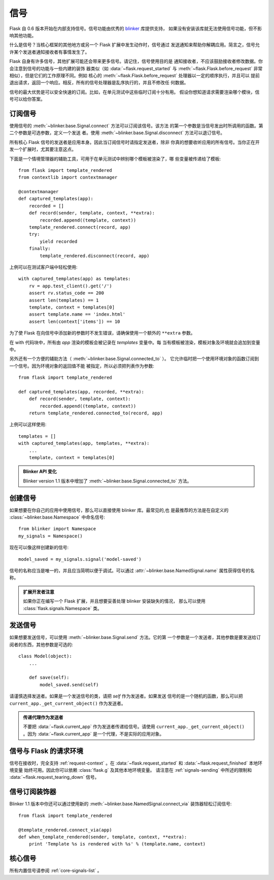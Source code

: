 .. _signals:

信号
=======

.. versionadded:: 0.6

Flask 自 0.6 版本开始在内部支持信号。信号功能由优秀的 `blinker`_ 库提供支持，
如果没有安装该库就无法使用信号功能，但不影响其他功能。

什么是信号？当核心框架的其他地方或另一个 Flask 扩展中发生动作时，信号通过
发送通知来帮助你解耦应用。简言之，信号允许某个发送者通知接收者有事情发生了。

Flask 自身有许多信号，其他扩展可能还会带来更多信号。请记住，信号使用目的是
通知接收者，不应该鼓励接收者修改数据。你会注意到信号的功能与一些内建的装饰
器类似（如 :data:`~flask.request_started` 与
:meth:`~flask.Flask.before_request` 非常相似），但是它们的工作原理不同。例如
核心的 :meth:`~flask.Flask.before_request` 处理器以一定的顺序执行，并且可以
提前退出请求，返回一个响应。相反，所有的信号处理器是乱序执行的，并且不修改任
何数据。

信号的最大优势是可以安全快速的订阅。比如，在单元测试中这些临时订阅十分有用。
假设你想知道请求需要渲染哪个模块，信号可以给你答案。

订阅信号
----------------------

使用信号的 :meth:`~blinker.base.Signal.connect` 方法可以订阅该信号。该方法
的第一个参数是当信号发出时所调用的函数。第二个参数是可选参数，定义一个发送
者。使用 :meth:`~blinker.base.Signal.disconnect` 方法可以退订信号。

所有核心 Flask 信号的发送者是应用本身。因此当订阅信号时请指定发送者，除非
你真的想要收听应用的所有信号。当你正在开发一个扩展时，尤其要注意这点。

下面是一个情境管理器的辅助工具，可用于在单元测试中辨别哪个模板被渲染了，哪
些变量被传递给了模板::

    from flask import template_rendered
    from contextlib import contextmanager

    @contextmanager
    def captured_templates(app):
        recorded = []
        def record(sender, template, context, **extra):
            recorded.append((template, context))
        template_rendered.connect(record, app)
        try:
            yield recorded
        finally:
            template_rendered.disconnect(record, app)

上例可以在测试客户端中轻松使用::

    with captured_templates(app) as templates:
        rv = app.test_client().get('/')
        assert rv.status_code == 200
        assert len(templates) == 1
        template, context = templates[0]
        assert template.name == 'index.html'
        assert len(context['items']) == 10

为了使 Flask 在向信号中添加新的参数时不发生错误，请确保使用一个额外的
``**extra`` 参数。

在 with 代码块中，所有由 `app` 渲染的模板会被记录在 `templates` 变量中。每
当有模板被渲染，模板对象及环境就会追加到变量中。

另外还有一个方便的辅助方法（ :meth:`~blinker.base.Signal.connected_to` ）。
它允许临时把一个使用环境对象的函数订阅到一个信号。因为环境对象的返回值不能
被指定，所以必须把列表作为参数::

    from flask import template_rendered

    def captured_templates(app, recorded, **extra):
        def record(sender, template, context):
            recorded.append((template, context))
        return template_rendered.connected_to(record, app)

上例可以这样使用::

    templates = []
    with captured_templates(app, templates, **extra):
        ...
        template, context = templates[0]

.. admonition:: Blinker API 变化

   Blinker version 1.1 版本中增加了
   :meth:`~blinker.base.Signal.connected_to` 方法。


创建信号
----------------

如果想要在你自己的应用中使用信号，那么可以直接使用 blinker 库。最常见的,也
是最推荐的方法是在自定义的 :class:`~blinker.base.Namespace` 中命名信号::

    from blinker import Namespace
    my_signals = Namespace()

现在可以像这样创建新的信号::

    model_saved = my_signals.signal('model-saved')

信号的名称应当是唯一的，并且应当简明以便于调试。可以通过
:attr:`~blinker.base.NamedSignal.name` 属性获得信号的名称。

.. admonition:: 扩展开发者注意

   如果你正在编写一个 Flask 扩展，并且想要妥善处理 blinker 安装缺失的情况，
   那么可以使用 :class:`flask.signals.Namespace` 类。

.. _signals-sending:

发送信号
---------------

如果想要发送信号，可以使用 :meth:`~blinker.base.Signal.send` 方法。它的第
一个参数是一个发送者，其他参数是要发送给订阅者的东西，其他参数是可选的::

    class Model(object):
        ...

        def save(self):
            model_saved.send(self)

请谨慎选择发送者。如果是一个发送信号的类，请把 `self` 作为发送者。如果发送
信号的是一个随机的函数，那么可以把 ``current_app._get_current_object()``
作为发送者。

.. admonition:: 传递代理作为发送者

   不要把 :data:`~flask.current_app` 作为发送者传递给信号。请使用
   ``current_app._get_current_object()`` 。因为 :data:`~flask.current_app`
   是一个代理，不是实际的应用对象。

信号与 Flask 的请求环境
-----------------------------------

信号在接收时，完全支持 :ref:`request-context` 。在
:data:`~flask.request_started` 和 :data:`~flask.request_finished` 本地环境变量
始终可用。因此你可以依赖 :class:`flask.g` 及其他本地环境变量。
请注意在 :ref:`signals-sending` 中所述的限制和
:data:`~flask.request_tearing_down` 信号。


信号订阅装饰器
------------------------------------

Blinker 1.1 版本中你还可以通过使用新的
:meth:`~blinker.base.NamedSignal.connect_via` 装饰器轻松订阅信号::

    from flask import template_rendered

    @template_rendered.connect_via(app)
    def when_template_rendered(sender, template, context, **extra):
        print 'Template %s is rendered with %s' % (template.name, context)


核心信号
------------

所有内置信号请参阅 :ref:`core-signals-list` 。


.. _blinker: https://pypi.org/project/blinker/
